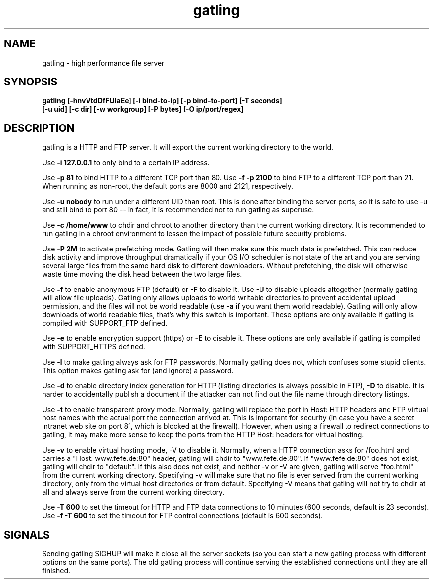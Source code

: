 .TH gatling 8
.SH NAME
gatling \- high performance file server
.SH SYNOPSIS
.B gatling [-hnvVtdDfFUlaEe] [-i bind-to-ip] [-p bind-to-port] [-T seconds]
        \fB[-u uid] [-c dir] [-w workgroup] [-P bytes] [-O ip/port/regex]\fR
.SH DESCRIPTION
gatling is a HTTP and FTP server.  It will export the current working
directory to the world.

Use \fB-i 127.0.0.1\fR to only bind to a certain IP address.

Use \fB-p 81\fR to bind HTTP to a different TCP port than 80.  Use \fB-f
-p 2100\fR to bind FTP to a different TCP port than 21.  When running as
non-root, the default ports are 8000 and 2121, respectively.

Use \fB-u nobody\fR to run under a different UID than root.  This is
done after binding the server ports, so it is safe to use -u and still
bind to port 80 -- in fact, it is recommended not to run gatling as
superuse.

Use \fB-c /home/www\fR to chdir and chroot to another directory than the
current working directory.  It is recommended to run gatling in a chroot
environment to lessen the impact of possible future security problems.

Use \fB-P 2M\fR to activate prefetching mode.  Gatling will then make
sure this much data is prefetched.  This can reduce disk activity and
improve throughput dramatically if your OS I/O scheduler is not state of
the art and you are serving several large files from the same hard disk
to different downloaders.  Without prefetching, the disk will otherwise
waste time moving the disk head between the two large files.

Use \fB-f\fR to enable anonymous FTP (default) or \fB-F\fR to disable
it.  Use \fB-U\fR to disable uploads altogether (normally gatling will
allow file uploads).  Gatling only allows uploads to world writable
directories to prevent accidental upload permission, and the files will
not be world readable (use \fB-a\fR if you want them world readable).
Gatling will only allow downloads of world readable files, that's why
this switch is important.  These options are only available if gatling
is compiled with SUPPORT_FTP defined.

Use \fB-e\fR to enable encryption support (https) or \fB-E\fR to disable
it.  These options are only available if gatling is compiled with
SUPPORT_HTTPS defined.

Use \fB-l\fR to make gatling always ask for FTP passwords.  Normally
gatling does not, which confuses some stupid clients.  This option makes
gatling ask for (and ignore) a password.

Use \fB-d\fR to enable directory index generation for HTTP (listing
directories is always possible in FTP), \fB-D\fR to disable.  It is
harder to accidentally publish a document if the attacker can not find
out the file name through directory listings.

Use \fB-t\fR to enable transparent proxy mode.  Normally, gatling will
replace the port in Host: HTTP headers and FTP virtual host names with
the actual port the connection arrived at.  This is important for
security (in case you have a secret intranet web site on port 81, which
is blocked at the firewall).  However, when using a firewall to redirect
connections to gatling, it may make more sense to keep the ports from
the HTTP Host: headers for virtual hosting.

Use \fB-v\fR to enable virtual hosting mode, \fR-V\fR to disable it.
Normally, when a HTTP connection asks for /foo.html and carries a
"Host: www.fefe.de:80" header, gatling will chdir to "www.fefe.de:80".
If "www.fefe.de:80" does not exist, gatling will chdir to "default".  If
this also does not exist, and neither -v or -V are given, gatling will
serve "foo.html" from the current working directory.
Specifying -v will make sure that no file is ever served from the
current working directory, only from the virtual host directories or
from default.  Specifying -V means that gatling will not try to chdir at
all and always serve from the current working directory.

Use \fB-T 600\fR to set the timeout for HTTP and FTP data connections to
10 minutes (600 seconds, default is 23 seconds).  Use \fB-f -T 600\fR to
set the timeout for FTP control connections (default is 600 seconds).

.SH "SIGNALS"
Sending gatling SIGHUP will make it close all the server sockets (so you
can start a new gatling process with different options on the same
ports).  The old gatling process will continue serving the established
connections until they are all finished.
